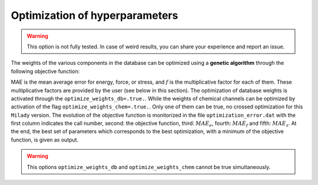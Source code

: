 
.. _`sec:hyper`:

Optimization of hyperparameters
===============================

.. warning::

  This option is not fully tested.  In case of weird results, you can share your experience and report an issue.

The weights of the various components in the database can be optimized using a **genetic algorithm** through the following objective function:

.. math::
   J(\mathbf{w}) = f_e \textrm{MAE}_e (\mathbf{w})+ f_f \textrm{MAE}_f (\mathbf{w})+ f_s \textrm{MAE}_s(\mathbf{w})
   :label: ga_opt

MAE is the mean average error for energy, force, or stress, and :math:`f` is the multiplicative factor for each of them. 
These multiplicative factors are provided by the user (see below in this section). 
The optimization of database weights is activated through the
``optimize_weights_db=.true.``. While the weights of chemical channels can be optimized by activation of the flag 
``optimize_weights_chem=.true.``. Only one of them can be true, no crossed optimization for this ``Milady`` version. 
The evolution of the objective function is monitorized in the file ``optimization_error.dat`` with the first column indicates 
the call number, second: the objective function, third: :math:`MAE_e`, fourth: :math:`MAE_f` and fifth:  :math:`MAE_s`. 
At the end, the best set of parameters which corresponds to the best optimization, with a minimum of the objective 
function, is given as output. 

.. option::  optimize_weights_db (logical)

   You can activate or deactivate the optimization of weights :math:`w_E`, :math:`w_F`, and :math:`w_S` 
   through a genetic algorithm. The initial and final values of these weights are indicated in 
   the ``db_file`` (usually named ``db_model.in``). 
   For more information, please refer to the section on  :ref:`Database files<sec:db-model>`. 
   The :math:`l^{th}` line of ``db_model.in`` introduces three weights that will be 
   optimized: :math:`w^l_e`, :math:`w^l_f`, and :math:`w^l_s`, which stand for the weights for energy, 
   force, and stress, respectively. The maximum number of weights 
   (the number of arguments of the genetic algorithm function) is equal to the number of lines 
   in the DB file, ``db_model.in``, multiplied by three. 
   However, this number can be lower if you use the option ``class_no_optimize_weights`` to exclude some lines. 
   For example, if you put ``class_no_optimize_weights=" 02 06 "``, all the lines that 
   belong to the classes ``02`` and ``06`` will be excluded from optimization.
   
   Default ``optimize_weights_db=.false.``


.. option::  optimize_weights_chem (logical)

   Activate or not the optimization of the weights (or colors) of atoms in each channel through 
   genetical algorithm. The initial and final values of those weights are those selectioned in ``ml`` file. 
   How to activate or not the multi-channel descriptors for multiple elements databases can be found in 
   :ref:`Atomic systems<sec:atomicsys>`. The result of the optimization can be found at screen of in the file 
   ``optimization_chemical.info``. 
   
   Default ``optimize_weights_chem=.false.``

.. warning:: 

  This options  ``optimize_weights_db`` and ``optimize_weights_chem`` cannot be true simultaneously. 


.. option::  class_no_optimize_weights (character(len=90)) 

   The classes (with the same names / numbers as in ``db_file``) for which the the
   optimization through genetical algorithm is no activated . If there
   are many classes, theirs names should be separated by space (see
   the default value for an example)
   This option is active only if ``optimize_weights=.true.``
   Example: ``class_no_optimize_weights=" 02 06 "`` - no optimization
   for the classes ``02`` and ``06``.
   
   Default: ``class_no_optimize_weights=" "``

.. option::  optimize_ga_population (integer) 
   
   The size of the population of  genetical algorithm.
   
   Default ``optimize_ga_puplation=80``

.. option::  max_iter_optimize_weights (integer) 
   
   The maximum number of optimization steps. The total number of optimization steps are 
   given by: ``optimize_ga_puplation`` :math:`\times` ``max_iter_optimize_weights``
   
   Default: ``max_iter_optimize_weights=40``

.. option::  factor_energy_error (real) 

   The factor for energy in the
   objective function :math:`f_e` in the
   Eq. :math:numref:`ga_opt`.
   
   Default: ``force_energy_error=1.d0``

.. option::  factor_force_error (real) 

   The factor for force in the
   objective function :math:`f_f` in the
   Eq. :math:numref:`ga_opt`.

   Default: ``force_force_error=1.d0``

.. option::  factor_stress_error (real) 
   
   The factor for energy in the
   objective function :math:`f_s` in the
   Eq. :math:numref:`ga_opt`.
   
   Default: ``force_stress_error=1.d0``


.. option::  optimize_weights_L1 (logical) 

   The regularization is performed
   by adding a :math:`L^1` function on the objective function from
   Eq. :math:numref:`ga_opt` The weigths are optimized in the
   same time as the ``lambda_krr`` regularizitation parameter. The new
   objective function becomes:

   .. math:: J(\mathbf{w}) = J(\mathbf{w}) + \lambda_{krr} \sum_k \left|  w_k \right|
   
   Default ``optimize_weights_L1=.false.``

.. option::  optimize_weights_L2 (logical) 

   The regularization is performed
   by adding a :math:`L^2` function on the objective function from
   Eq. :math:numref:`ga_opt`. The weigths are optimized in the
   same time as the ``lambda_krr`` regularizitation parameter. The new
   objective function becomes:

   .. math:: J(\mathbf{w}) = J(\mathbf{w}) + \lambda_{krr} \sum_k \left|  w_k \right|^2

   Default ``optimize_weights_L1=.false.``

.. option::  optimize_weights_Le (logical) 

   The regularization is performed
   by adding a :math:`L^2` + :math:`L^1` function on the objective
   function from Eq. :math:numref:`ga_opt`. The weigths are
   optimized in the same time as the ``lambda_krr`` regularizitation
   parameter. The new objective function becomes:

   .. math:: J(\mathbf{w}) = J(\mathbf{w}) + \lambda_{krr} \sum_k \left|  w_k \right|^2 + \lambda_{krr} \sum_k \left|  w_k \right|
   
   Default ``optimize_weights_Le=.false.``



